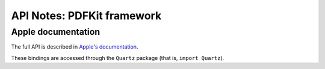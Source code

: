 API Notes: PDFKit framework
===========================

Apple documentation
-------------------

The full API is described in `Apple's documentation`__.

.. __: https://developer.apple.com/documentation/pdfkit?language=objc

These bindings are accessed through the ``Quartz`` package (that is, ``import Quartz``).
